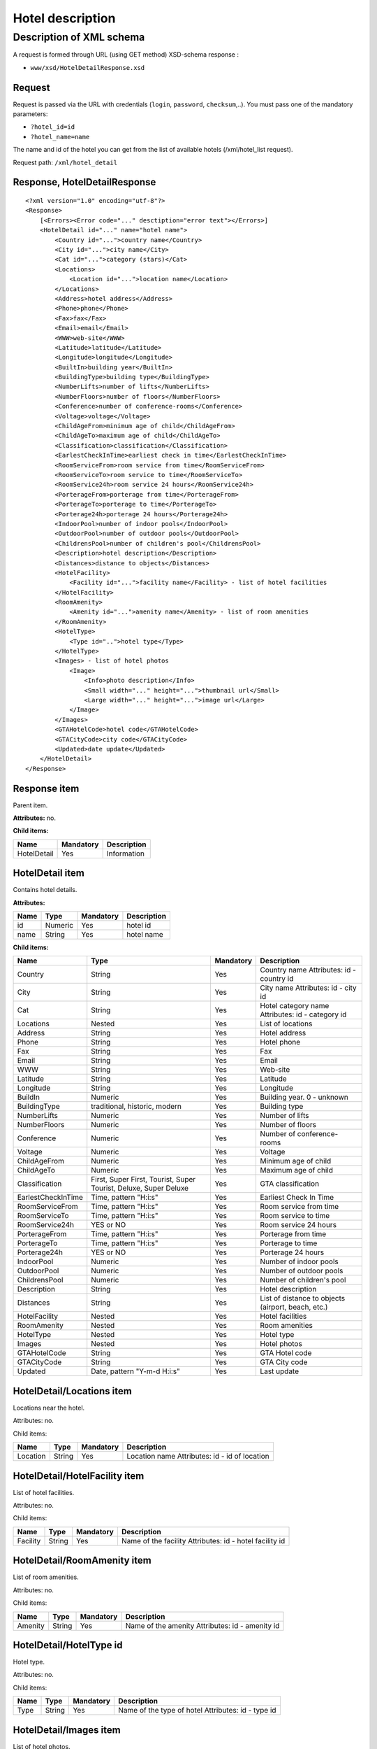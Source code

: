 Hotel description
#################

Description of XML schema
=========================

A request is formed through URL (using GET method) XSD-schema response :

-  ``www/xsd/HotelDetailResponse.xsd``

Request
-------

Request is passed via the URL with credentials (``login``, ``password``, ``checksum``,..). You must pass one of the mandatory parameters:

-  ``?hotel_id=id``
-  ``?hotel_name=name``

The name and id of the hotel you can get from the list of available
hotels (/xml/hotel\_list request).

Request path: ``/xml/hotel_detail``

Response, HotelDetailResponse
-----------------------------

::

    <?xml version="1.0" encoding="utf-8"?>
    <Response>
        [<Errors><Error code="..." desctiption="error text"></Errors>]
        <HotelDetail id="..." name="hotel name">
            <Country id="...">country name</Country>
            <City id="...">city name</City>
            <Cat id="...">category (stars)</Cat>
            <Locations>
                <Location id="...">location name</Location>
            </Locations>
            <Address>hotel address</Address>
            <Phone>phone</Phone>
            <Fax>fax</Fax>
            <Email>email</Email>
            <WWW>web-site</WWW>
            <Latitude>latitude</Latitude>
            <Longitude>longitude</Longitude>
            <BuiltIn>building year</BuiltIn>
            <BuildingType>building type</BuildingType>
            <NumberLifts>number of lifts</NumberLifts>
            <NumberFloors>number of floors</NumberFloors>
            <Conference>number of conference-rooms</Conference>
            <Voltage>voltage</Voltage>
            <ChildAgeFrom>minimum age of child</ChildAgeFrom>
            <ChildAgeTo>maximum age of child</ChildAgeTo>
            <Classification>classification</Classification>
            <EarlestCheckInTime>earliest check in time</EarlestCheckInTime>
            <RoomServiceFrom>room service from time</RoomServiceFrom>
            <RoomServiceTo>room service to time</RoomServiceTo>
            <RoomService24h>room service 24 hours</RoomService24h>
            <PorterageFrom>porterage from time</PorterageFrom>
            <PorterageTo>porterage to time</PorterageTo>
            <Porterage24h>porterage 24 hours</Porterage24h>
            <IndoorPool>number of indoor pools</IndoorPool>
            <OutdoorPool>number of outdoor pools</OutdoorPool>
            <ChildrensPool>number of children's pool</ChildrensPool>
            <Description>hotel description</Description>
            <Distances>distance to objects</Distances>
            <HotelFacility>
                <Facility id="...">facility name</Facility> - list of hotel facilities
            </HotelFacility>
            <RoomAmenity>
                <Amenity id="...">amenity name</Amenity> - list of room amenities
            </RoomAmenity>
            <HotelType>
                <Type id="..">hotel type</Type>
            </HotelType>
            <Images> - list of hotel photos
                <Image>
                    <Info>photo description</Info>
                    <Small width="..." height="...">thumbnail url</Small>
                    <Large width="..." height="...">image url</Large>
                </Image>
            </Images>
            <GTAHotelCode>hotel code</GTAHotelCode>
            <GTACityCode>city code</GTACityCode>
            <Updated>date update</Updated>
        </HotelDetail>
    </Response>

Response item
-------------

Parent item.

**Attributes:** no.

**Child items:**

+---------------+-------------+---------------+
| Name          | Mandatory   | Description   |
+===============+=============+===============+
| HotelDetail   | Yes         | Information   |
+---------------+-------------+---------------+

HotelDetail item
----------------

Contains hotel details.

**Attributes:**

+--------+-----------+-------------+---------------+
| Name   | Type      | Mandatory   | Description   |
+========+===========+=============+===============+
| id     | Numeric   | Yes         | hotel id      |
+--------+-----------+-------------+---------------+
| name   | String    | Yes         | hotel name    |
+--------+-----------+-------------+---------------+

**Child items:**

+--------------------+------------------------------------------------------------------+-----------+----------------------------------------------------+
| Name               | Type                                                             | Mandatory | Description                                        |
+====================+==================================================================+===========+====================================================+
| Country            | String                                                           | Yes       | Country name Attributes: id - country id           |
+--------------------+------------------------------------------------------------------+-----------+----------------------------------------------------+
| City               | String                                                           | Yes       | City name Attributes: id - city id                 |
+--------------------+------------------------------------------------------------------+-----------+----------------------------------------------------+
| Cat                | String                                                           | Yes       | Hotel category name Attributes: id - category id   |
+--------------------+------------------------------------------------------------------+-----------+----------------------------------------------------+
| Locations          | Nested                                                           | Yes       | List of locations                                  |
+--------------------+------------------------------------------------------------------+-----------+----------------------------------------------------+
| Address            | String                                                           | Yes       | Hotel address                                      |
+--------------------+------------------------------------------------------------------+-----------+----------------------------------------------------+
| Phone              | String                                                           | Yes       | Hotel phone                                        |
+--------------------+------------------------------------------------------------------+-----------+----------------------------------------------------+
| Fax                | String                                                           | Yes       | Fax                                                |
+--------------------+------------------------------------------------------------------+-----------+----------------------------------------------------+
| Email              | String                                                           | Yes       | Email                                              |
+--------------------+------------------------------------------------------------------+-----------+----------------------------------------------------+
| WWW                | String                                                           | Yes       | Web-site                                           |
+--------------------+------------------------------------------------------------------+-----------+----------------------------------------------------+
| Latitude           | String                                                           | Yes       | Latitude                                           |
+--------------------+------------------------------------------------------------------+-----------+----------------------------------------------------+
| Longitude          | String                                                           | Yes       | Longitude                                          |
+--------------------+------------------------------------------------------------------+-----------+----------------------------------------------------+
| BuildIn            | Numeric                                                          | Yes       | Building year. 0 - unknown                         |
+--------------------+------------------------------------------------------------------+-----------+----------------------------------------------------+
| BuildingType       | traditional, historic, modern                                    | Yes       | Building type                                      |
+--------------------+------------------------------------------------------------------+-----------+----------------------------------------------------+
| NumberLifts        | Numeric                                                          | Yes       | Number of lifts                                    |
+--------------------+------------------------------------------------------------------+-----------+----------------------------------------------------+
| NumberFloors       | Numeric                                                          | Yes       | Number of floors                                   |
+--------------------+------------------------------------------------------------------+-----------+----------------------------------------------------+
| Conference         | Numeric                                                          | Yes       | Number of conference-rooms                         |
+--------------------+------------------------------------------------------------------+-----------+----------------------------------------------------+
| Voltage            | Numeric                                                          | Yes       | Voltage                                            |
+--------------------+------------------------------------------------------------------+-----------+----------------------------------------------------+
| ChildAgeFrom       | Numeric                                                          | Yes       | Minimum age of child                               |
+--------------------+------------------------------------------------------------------+-----------+----------------------------------------------------+
| ChildAgeTo         | Numeric                                                          | Yes       | Maximum age of child                               |
+--------------------+------------------------------------------------------------------+-----------+----------------------------------------------------+
| Classification     | First, Super First, Tourist, Super Tourist, Deluxe, Super Deluxe | Yes       | GTA classification                                 |
+--------------------+------------------------------------------------------------------+-----------+----------------------------------------------------+
| EarlestCheckInTime | Time, pattern "H:i:s"                                            | Yes       | Earliest Check In Time                             |
+--------------------+------------------------------------------------------------------+-----------+----------------------------------------------------+
| RoomServiceFrom    | Time, pattern "H:i:s"                                            | Yes       | Room service from time                             |
+--------------------+------------------------------------------------------------------+-----------+----------------------------------------------------+
| RoomServiceTo      | Time, pattern "H:i:s"                                            | Yes       | Room service to time                               |
+--------------------+------------------------------------------------------------------+-----------+----------------------------------------------------+
| RoomService24h     | YES or NO                                                        | Yes       | Room service 24 hours                              |
+--------------------+------------------------------------------------------------------+-----------+----------------------------------------------------+
| PorterageFrom      | Time, pattern "H:i:s"                                            | Yes       | Porterage from time                                |
+--------------------+------------------------------------------------------------------+-----------+----------------------------------------------------+
| PorterageTo        | Time, pattern "H:i:s"                                            | Yes       | Porterage to time                                  |
+--------------------+------------------------------------------------------------------+-----------+----------------------------------------------------+
| Porterage24h       | YES or NO                                                        | Yes       | Porterage 24 hours                                 |
+--------------------+------------------------------------------------------------------+-----------+----------------------------------------------------+
| IndoorPool         | Numeric                                                          | Yes       | Number of indoor pools                             |
+--------------------+------------------------------------------------------------------+-----------+----------------------------------------------------+
| OutdoorPool        | Numeric                                                          | Yes       | Number of outdoor pools                            |
+--------------------+------------------------------------------------------------------+-----------+----------------------------------------------------+
| ChildrensPool      | Numeric                                                          | Yes       | Number of children's pool                          |
+--------------------+------------------------------------------------------------------+-----------+----------------------------------------------------+
| Description        | String                                                           | Yes       | Hotel description                                  |
+--------------------+------------------------------------------------------------------+-----------+----------------------------------------------------+
| Distances          | String                                                           | Yes       | List of distance to objects (airport, beach, etc.) |
+--------------------+------------------------------------------------------------------+-----------+----------------------------------------------------+
| HotelFacility      | Nested                                                           | Yes       | Hotel facilities                                   |
+--------------------+------------------------------------------------------------------+-----------+----------------------------------------------------+
| RoomAmenity        | Nested                                                           | Yes       | Room amenities                                     |
+--------------------+------------------------------------------------------------------+-----------+----------------------------------------------------+
| HotelType          | Nested                                                           | Yes       | Hotel type                                         |
+--------------------+------------------------------------------------------------------+-----------+----------------------------------------------------+
| Images             | Nested                                                           | Yes       | Hotel photos                                       |
+--------------------+------------------------------------------------------------------+-----------+----------------------------------------------------+
| GTAHotelCode       | String                                                           | Yes       | GTA Hotel code                                     |
+--------------------+------------------------------------------------------------------+-----------+----------------------------------------------------+
| GTACityCode        | String                                                           | Yes       | GTA City code                                      |
+--------------------+------------------------------------------------------------------+-----------+----------------------------------------------------+
| Updated            | Date, pattern "Y-m-d H:i:s"                                      | Yes       | Last update                                        |
+--------------------+------------------------------------------------------------------+-----------+----------------------------------------------------+

HotelDetail/Locations item
--------------------------

Locations near the hotel.

Attributes: no.

Child items:

+----------+--------+-----------+-----------------------------------------------+
| Name     | Type   | Mandatory | Description                                   |
+==========+========+===========+===============================================+
| Location | String | Yes       | Location name Attributes: id - id of location |
+----------+--------+-----------+-----------------------------------------------+

HotelDetail/HotelFacility item
------------------------------

List of hotel facilities.

Attributes: no.

Child items:

+----------+--------+-----------+---------------------------------------------------------+
| Name     | Type   | Mandatory | Description                                             |
+==========+========+===========+=========================================================+
| Facility | String | Yes       | Name of the facility Attributes: id - hotel facility id |
+----------+--------+-----------+---------------------------------------------------------+

HotelDetail/RoomAmenity item
----------------------------

List of room amenities.

Attributes: no.

Child items:

+---------+--------+-----------+-------------------------------------------------+
| Name    | Type   | Mandatory | Description                                     |
+=========+========+===========+=================================================+
| Amenity | String | Yes       | Name of the amenity Attributes: id - amenity id |
+---------+--------+-----------+-------------------------------------------------+

HotelDetail/HotelType id
------------------------

Hotel type.

Attributes: no.

Child items:

+------+--------+-----------+----------------------------------------------------+
| Name | Type   | Mandatory | Description                                        |
+======+========+===========+====================================================+
| Type | String | Yes       | Name of the type of hotel Attributes: id - type id |
+------+--------+-----------+----------------------------------------------------+

HotelDetail/Images item
-----------------------

List of hotel photos.

Attributes: no.

Child items:

+-------+--------+-----------+-------------+
| Name  | Type   | Mandatory | Description |
+=======+========+===========+=============+
| Image | Nested | Yes       | Information |
+-------+--------+-----------+-------------+

HotelDetail/Images/Image item
-----------------------------

Image name.

Attributes: no.

Child items:

+-------+--------+-----------+---------------------------+
| Name  | Type   | Mandatory | Description               |
+=======+========+===========+===========================+
| Info  | String | Yes       | Photo description         |
+-------+--------+-----------+---------------------------+
| Small | String | Yes       | Thumbnail URL             |
|       |        |           |                           |
|       |        |           | Attributes:               |
|       |        |           |                           |
|       |        |           | * width - numeric,        |
|       |        |           | * px height - numeric, px |
+-------+--------+-----------+---------------------------+
| Large | String | Yes       | URL                       |
|       |        |           |                           |
|       |        |           | Attributes:               |
|       |        |           |                           |
|       |        |           | * width - numeric, px     |
|       |        |           | * height - numeric, px    |
+-------+--------+-----------+---------------------------+
